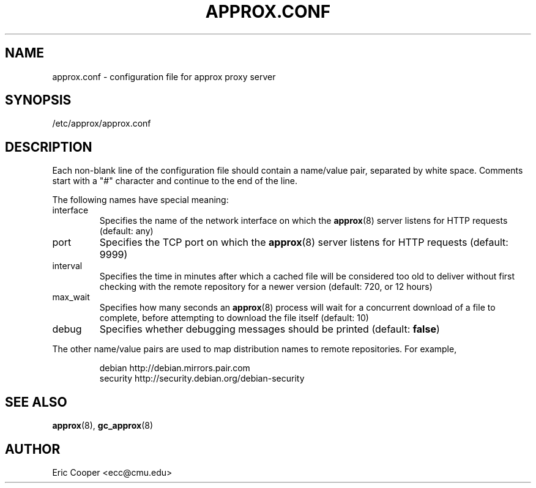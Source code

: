.\" approx: proxy server for Debian archive files
.\" Copyright (C) 2006  Eric C. Cooper <ecc@cmu.edu>
.\" Released under the GNU General Public License
.\" -*- nroff -*-
.TH APPROX.CONF 5 "September 2006"
.\" Please adjust this date whenever revising the manpage.

.SH NAME
approx.conf \- configuration file for approx proxy server

.SH SYNOPSIS
.PP
/etc/approx/approx.conf

.SH DESCRIPTION
.PP
Each non-blank line of the configuration file should contain
a name/value pair, separated by white space.
Comments start with a "#" character and continue to the end of the line.
.PP
The following names have special meaning:
.IP interface
Specifies the name of the network interface on which the
.BR approx (8)
server listens for HTTP requests (default: any)
.IP port
Specifies the TCP port on which the
.BR approx (8)
server listens for HTTP requests (default: 9999)
.IP interval
Specifies the time in minutes after which a cached file will be
considered too old to deliver without first checking with the remote
repository for a newer version (default: 720, or 12 hours)
.IP max_wait
Specifies how many seconds an
.BR approx (8)
process will wait for a concurrent download of a file to complete,
before attempting to download the file itself (default: 10)
.IP debug
Specifies whether debugging messages should be printed
(default:
.BR false )
.PP
The other name/value pairs  are used to map distribution names
to remote repositories.  For example,
.IP
debian          http://debian.mirrors.pair.com
.br
security        http://security.debian.org/debian-security

.SH SEE ALSO
.BR approx (8),
.BR gc_approx (8)

.SH AUTHOR
Eric Cooper <ecc@cmu.edu>
